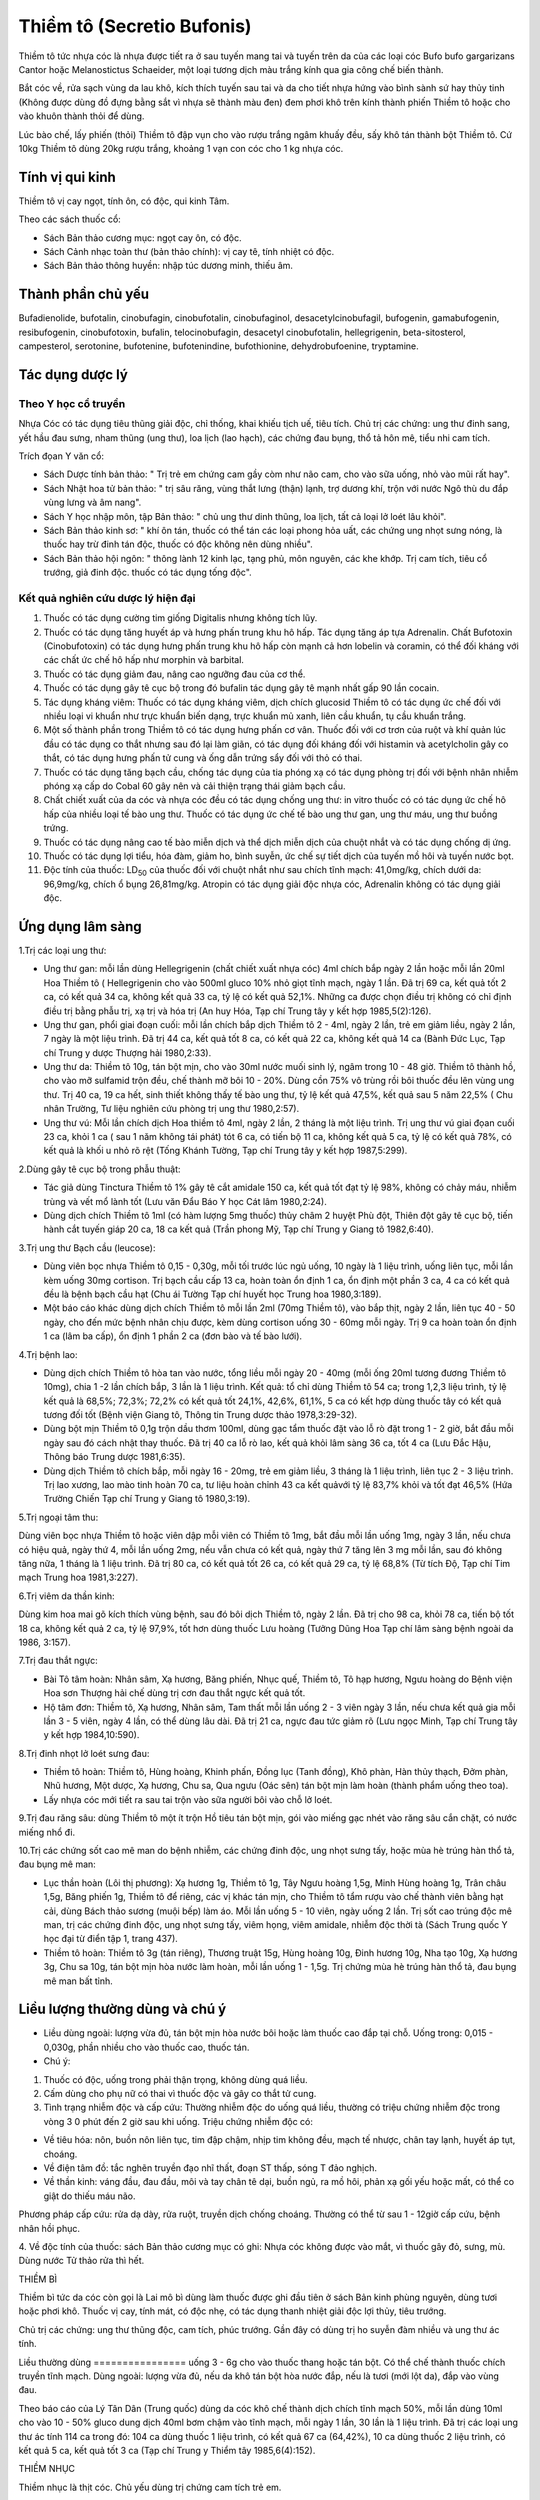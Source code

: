 .. _plants_thiem_to:

Thiềm tô (Secretio Bufonis)
###########################

Thiềm tô tức nhựa cóc là nhựa được tiết ra ở sau tuyến mang tai và tuyến
trên da của các loại cóc Bufo bufo gargarizans Cantor hoặc Melanostictus
Schaeider, một loại tương dịch màu trắng kính qua gia công chế biến
thành.

Bắt cóc về, rửa sạch vùng da lau khô, kích thích tuyến sau tai và da cho
tiết nhựa hứng vào bình sành sứ hay thủy tinh (Không được dùng đồ đựng
bằng sắt vì nhựa sẽ thành màu đen) đem phơi khô trên kính thành phiến
Thiềm tô hoặc cho vào khuôn thành thỏi để dùng.

Lúc bào chế, lấy phiến (thỏi) Thiềm tô đập vụn cho vào rượu trắng ngâm
khuấy đều, sấy khô tán thành bột Thiềm tô. Cứ 10kg Thiềm tô dùng 20kg
rượu trắng, khoảng 1 vạn con cóc cho 1 kg nhựa cóc.

Tính vị qui kinh
================

Thiềm tô vị cay ngọt, tính ôn, có độc, qui kinh Tâm.

Theo các sách thuốc cổ:

-  Sách Bản thảo cương mục: ngọt cay ôn, có độc.
-  Sách Cảnh nhạc toàn thư (bản thảo chính): vị cay tê, tính nhiệt có
   độc.
-  Sách Bản thảo thông huyền: nhập túc dương minh, thiếu âm.

Thành phần chủ yếu
==================

Bufadienolide, bufotalin, cinobufagin, cinobufotalin, cinobufaginol,
desacetylcinobufagil, bufogenin, gamabufogenin, resibufogenin,
cinobufotoxin, bufalin, telocinobufagin, desacetyl cinobufotalin,
hellegrigenin, beta-sitosterol, campesterol, serotonine, bufotenine,
bufotenindine, bufothionine, dehydrobufoenine, tryptamine.

Tác dụng dược lý
================

Theo Y học cổ truyền
--------------------

Nhựa Cóc có tác dụng tiêu thũng giải độc, chỉ thống, khai khiếu tịch uế,
tiêu tích. Chủ trị các chứng: ung thư đinh sang, yết hầu đau sưng, nham
thũng (ung thư), loa lịch (lao hạch), các chứng đau bụng, thổ tả hôn
mê, tiểu nhi cam tích.

Trích đọan Y văn cổ:

-  Sách Dược tính bản thảo: " Trị trẻ em chứng cam gầy còm như não cam,
   cho vào sữa uống, nhỏ vào mũi rất hay".
-  Sách Nhật hoa tử bản thảo: " trị sâu răng, vùng thắt lưng (thận)
   lạnh, trợ dương khí, trộn với nước Ngô thù du đắp vùng lưng và âm
   nang".
-  Sách Y học nhập môn, tập Bản thảo: " chủ ung thư dinh thũng, loa
   lịch, tất cả loại lở loét lâu khỏi".
-  Sách Bản thảo kinh sơ: " khí ôn tán, thuốc có thể tán các loại phong
   hỏa uất, các chứng ung nhọt sưng nóng, là thuốc hay trừ đinh tán độc,
   thuốc có độc không nên dùng nhiều".
-  Sách Bản thảo hội ngôn: " thông lành 12 kinh lạc, tạng phủ, môn
   nguyên, các khe khớp. Trị cam tích, tiêu cổ trướng, giả đinh độc.
   thuốc có tác dụng tống độc".

Kết quả nghiên cứu dược lý hiện đại
-----------------------------------

#. Thuốc có tác dụng cường tim giống Digitalis nhưng không tích lũy.
#. Thuốc có tác dụng tăng huyết áp và hưng phấn trung khu hô hấp. Tác
   dụng tăng áp tựa Adrenalin. Chất Bufotoxin (Cinobufotoxin) có tác
   dụng hưng phấn trung khu hô hấp còn mạnh cả hơn lobelin và coramin,
   có thể đối kháng với các chất ức chế hô hấp như morphin và barbital.
#. Thuốc có tác dụng giảm đau, nâng cao ngưỡng đau của cơ thể.
#. Thuốc có tác dụng gây tê cục bộ trong đó bufalin tác dụng gây tê mạnh
   nhất gấp 90 lần cocain.
#. Tác dụng kháng viêm: Thuốc có tác dụng kháng viêm, dịch chích
   glucosid Thiềm tô có tác dụng ức chế đối với nhiều loại vi khuẩn như
   trực khuẩn biến dạng, trực khuẩn mủ xanh, liên cầu khuẩn, tụ cầu
   khuẩn trắng.
#. Một số thành phần trong Thiềm tô có tác dụng hưng phấn cơ vân. Thuốc
   đối với cơ trơn của ruột và khí quản lúc đầu có tác dụng co thắt
   nhưng sau đó lại làm giãn, có tác dụng đối kháng đối với histamin và
   acetylcholin gây co thắt, có tác dụng hưng phấn tử cung và ống dẫn
   trứng sẩy đối với thỏ có thai.
#. Thuốc có tác dụng tăng bạch cầu, chống tác dụng của tia phóng xạ có
   tác dụng phòng trị đối với bệnh nhân nhiễm phóng xạ cấp do Cobal 60
   gây nên và cải thiện trạng thái giảm bạch cầu.
#. Chất chiết xuất của da cóc và nhựa cóc đều có tác dụng chống ung thư:
   in vitro thuốc có có tác dụng ức chế hô hấp của nhiều loại tế bào ung
   thư. Thuốc có tác dụng ức chế tế bào ung thư gan, ung thư máu, ung
   thư buồng trứng.
#. Thuốc có tác dụng nâng cao tế bào miễn dịch và thể dịch miễn dịch của
   chuột nhắt và có tác dụng chống dị ứng.
#. Thuốc có tác dụng lợi tiểu, hóa đàm, giảm ho, bình suyễn, ức chế sự
   tiết dịch của tuyến mồ hôi và tuyến nước bọt.
#. Độc tính của thuốc: LD\ :sub:`50` của thuốc đối với chuột nhắt như
   sau chích tĩnh mạch: 41,0mg/kg, chích dưới da: 96,9mg/kg, chích ổ
   bụng 26,81mg/kg. Atropin có tác dụng giải độc nhựa cóc, Adrenalin
   không có tác dụng giải độc.

Ứng dụng lâm sàng
=================

1.Trị các loại ung thư:

-  Ung thư gan: mỗi lần dùng Hellegrigenin (chất chiết xuất nhựa cóc)
   4ml chích bắp ngày 2 lần hoặc mỗi lần 20ml Hoa Thiềm tô (
   Hellegrigenin cho vào 500ml gluco 10% nhỏ giọt tĩnh mạch, ngày 1 lần.
   Đã trị 69 ca, kết quả tốt 2 ca, có kết quả 34 ca, không kết quả 33
   ca, tỷ lệ có kết quả 52,1%. Những ca được chọn điều trị không có chỉ
   định điều trị bằng phẫu trị, xạ trị và hóa trị (An huy Hóa, Tạp chí
   Trung tây y kết hợp 1985,5(2):126).
-  Ung thư gan, phổi giai đoạn cuối: mỗi lần chích bắp dịch Thiềm tô 2 -
   4ml, ngày 2 lần, trẻ em giảm liều, ngày 2 lần, 7 ngày là một liệu
   trình. Đã trị 44 ca, kết quả tốt 8 ca, có kết quả 22 ca, không kết
   quả 14 ca (Bành Đức Lục, Tạp chí Trung y dược Thượng hải 1980,2:33).
-  Ung thư da: Thiềm tô 10g, tán bột mịn, cho vào 30ml nước muối sinh
   lý, ngâm trong 10 - 48 giờ. Thiềm tô thành hồ, cho vào mỡ sulfamid
   trộn đều, chế thành mỡ bôi 10 - 20%. Dùng cồn 75% vô trùng rồi bôi
   thuốc đều lên vùng ung thư. Trị 40 ca, 19 ca hết, sinh thiết không
   thấy tế bào ung thư, tỷ lệ kết quả 47,5%, kết quả sau 5 năm 22,5% (
   Chu nhân Trường, Tư liệu nghiên cứu phòng trị ung thư 1980,2:57).
-  Ung thư vú: Mỗi lần chích dịch Hoa thiềm tô 4ml, ngày 2 lần, 2 tháng
   là một liệu trình. Trị ung thư vú giai đọan cuối 23 ca, khỏi 1 ca (
   sau 1 năm không tái phát) tót 6 ca, có tiến bộ 11 ca, không kết quả 5
   ca, tỷ lệ có kết quả 78%, có kết quả là khối u nhỏ rõ rệt (Tống
   Khánh Tường, Tạp chí Trung tây y kết hợp 1987,5:299).

2.Dùng gây tê cục bộ trong phẫu thuật:

-  Tác giả dùng Tinctura Thiềm tô 1% gây tê cắt amidale 150 ca, kết quả
   tốt đạt tỷ lệ 98%, không có chảy máu, nhiễm trùng và vết mổ lành tốt
   (Lưu văn Đẩu Báo Y học Cát lâm 1980,2:24).
-  Dùng dịch chích Thiềm tô 1ml (có hàm lượng 5mg thuốc) thủy châm 2
   huyệt Phù đột, Thiên đột gây tê cục bộ, tiến hành cắt tuyến giáp 20
   ca, 18 ca kết quả (Trần phong Mỹ, Tạp chí Trung y Giang tô
   1982,6:40).

3.Trị ung thư Bạch cầu (leucose):

-  Dùng viên bọc nhựa Thiềm tô 0,15 - 0,30g, mỗi tối trước lúc ngủ uống,
   10 ngày là 1 liệu trình, uống liên tục, mỗi lần kèm uống 30mg
   cortison. Trị bạch cầu cấp 13 ca, hoàn toàn ổn định 1 ca, ổn định một
   phần 3 ca, 4 ca có kết quả đều là bệnh bạch cầu hạt (Chu ái Tường
   Tạp chí huyết học Trung hoa 1980,3:189).
-  Một báo cáo khác dùng dịch chích Thiềm tô mỗi lần 2ml (70mg Thiềm
   tô), vào bắp thịt, ngày 2 lần, liên tục 40 - 50 ngày, cho đến mức
   bệnh nhân chịu được, kèm dùng cortison uống 30 - 60mg mỗi ngày. Trị 9
   ca hoàn toàn ổn định 1 ca (lâm ba cấp), ổn định 1 phần 2 ca (đơn
   bào và tế bào lưới).

4.Trị bệnh lao:

-  Dùng dịch chích Thiềm tô hòa tan vào nước, tổng liều mỗi ngày 20 -
   40mg (mỗi ống 20ml tương đương Thiềm tô 10mg), chia 1 -2 lần chích
   bắp, 3 lần là 1 liệu trình. Kết quả: tổ chỉ dùng Thiềm tô 54 ca;
   trong 1,2,3 liệu trình, tỷ lệ kết quả là 68,5%; 72,3%; 72,2% có kết
   quả tốt 24,1%, 42,6%, 61,1%, 5 ca có kết hợp dùng thuốc tây có kết
   quả tương đối tốt (Bệnh viện Giang tô, Thông tin Trung dược thảo
   1978,3:29-32).
-  Dùng bột mịn Thiềm tô 0,1g trộn dầu thơm 100ml, dùng gạc tẩm thuốc
   đặt vào lỗ rò đặt trong 1 - 2 giờ, bắt đầu mỗi ngày sau đó cách nhật
   thay thuốc. Đã trị 40 ca lỗ rò lao, kết quả khỏi lâm sàng 36 ca, tốt
   4 ca (Lưu Đắc Hậu, Thông báo Trung dược 1981,6:35).
-  Dùng dịch Thiềm tô chích bắp, mỗi ngày 16 - 20mg, trẻ em giảm liều, 3
   tháng là 1 liệu trình, liên tục 2 - 3 liệu trình. Trị lao xương, lao
   mào tinh hoàn 70 ca, tư liệu hoàn chỉnh 43 ca kết quảvới tỷ lệ 83,7%
   khỏi và tốt đạt 46,5% (Hứa Trường Chiến Tạp chí Trung y Giang tô
   1980,3:19).

5.Trị ngoại tâm thu:

Dùng viên bọc nhựa Thiềm tô hoặc viên dập mỗi viên có Thiềm tô 1mg, bắt
đầu mỗi lần uống 1mg, ngày 3 lần, nếu chưa có hiệu quả, ngày thứ 4, mỗi
lần uống 2mg, nếu vẫn chưa có kết quả, ngày thứ 7 tăng lên 3 mg mỗi lần,
sau đó không tăng nữa, 1 tháng là 1 liệu trình. Đã trị 80 ca, có kết quả
tốt 26 ca, có kết quả 29 ca, tỷ lệ 68,8% (Từ tích Độ, Tạp chí Tim mạch
Trung hoa 1981,3:227).

6.Trị viêm da thần kinh:

Dùng kim hoa mai gõ kích thích vùng bệnh, sau đó bôi dịch Thiềm tô, ngày
2 lần. Đã trị cho 98 ca, khỏi 78 ca, tiến bộ tốt 18 ca, không kết quả 2
ca, tỷ lệ 97,9%, tốt hơn dùng thuốc Lưu hoàng (Tưởng Dũng Hoa Tạp chí
lâm sàng bệnh ngoài da 1986, 3:157).

7.Trị đau thắt ngực:

-  Bài Tô tâm hoàn: Nhân sâm, Xạ hương, Băng phiến, Nhục quế, Thiềm tô,
   Tô hạp hương, Ngưu hoàng do Bệnh viện Hoa sơn Thượng hải chế dùng trị
   cơn đau thắt ngực kết quả tốt.
-  Hộ tâm đơn: Thiềm tô, Xạ hương, Nhân sâm, Tam thất mỗi lần uống 2 - 3
   viên ngày 3 lần, nếu chưa kết quả gia mỗi lần 3 - 5 viên, ngày 4 lần,
   có thể dùng lâu dài. Đã trị 21 ca, ngực đau tức giảm rõ (Lưu ngọc
   Minh, Tạp chí Trung tây y kết hợp 1984,10:590).

8.Trị đinh nhọt lở loét sưng đau:

-  Thiềm tô hoàn: Thiềm tô, Hùng hoàng, Khinh phấn, Đồng lục (Tanh
   đồng), Khô phàn, Hàn thủy thạch, Đởm phàn, Nhũ hương, Một dược, Xạ
   hương, Chu sa, Qua ngưu (Oác sên) tán bột mịn làm hoàn (thành phẩm
   uống theo toa).
-  Lấy nhựa cóc mới tiết ra sau tai trộn vào sữa người bôi vào chỗ lở
   loét.

9.Trị đau răng sâu: dùng Thiềm tô một ít trộn Hồ tiêu tán bột mịn, gói
vào miếng gạc nhét vào răng sâu cắn chặt, có nước miếng nhổ đi.

10.Trị các chứng sốt cao mê man do bệnh nhiễm, các chứng đinh độc, ung
nhọt sưng tấy, hoặc mùa hè trúng hàn thổ tả, đau bụng mê man:

-  Lục thần hoàn (Lôi thị phương): Xạ hương 1g, Thiềm tô 1g, Tây Ngưu
   hoàng 1,5g, Minh Hùng hoàng 1g, Trân châu 1,5g, Băng phiến 1g, Thiềm
   tô để riêng, các vị khác tán mịn, cho Thiềm tô tẩm rượu vào chế thành
   viên bằng hạt cải, dùng Bách thảo sương (muội bếp) làm áo. Mỗi lần
   uống 5 - 10 viên, ngày uống 2 lần. Trị sốt cao trúng độc mê man, trị
   các chứng đinh độc, ung nhọt sưng tấy, viêm họng, viêm amidale, nhiễm
   độc thời tà (Sách Trung quốc Y học đại từ điển tập 1, trang 437).
-  Thiềm tô hoàn: Thiềm tô 3g (tán riêng), Thương truật 15g, Hùng hoàng
   10g, Đinh hương 10g, Nha tạo 10g, Xạ hương 3g, Chu sa 10g, tán bột
   mịn hòa nước làm hoàn, mỗi lần uống 1 - 1,5g. Trị chứng mùa hè trúng
   hàn thổ tả, đau bụng mê man bất tỉnh.

Liều lượng thường dùng và chú ý
===============================

-  Liều dùng ngoài: lượng vừa đủ, tán bột mịn hòa nước bôi hoặc làm
   thuốc cao đắp tại chỗ. Uống trong: 0,015 - 0,030g, phần nhiều cho vào
   thuốc cao, thuốc tán.
-  Chú ý:

#. Thuốc có độc, uống trong phải thận trọng, không dùng quá liều.
#. Cấm dùng cho phụ nữ có thai vì thuốc độc và gây co thắt tử cung.
#. Tình trạng nhiễm độc và cấp cứu: Thường nhiễm độc do uống quá liều,
   thường có triệu chứng nhiễm độc trong vòng 3 0 phút đến 2 giờ sau khi
   uống. Triệu chứng nhiễm độc có:

-  Về tiêu hóa: nôn, buồn nôn liên tục, tim đập chậm, nhịp tim không
   đều, mạch tế nhược, chân tay lạnh, huyết áp tụt, choáng.
-  Về điện tâm đồ: tắc nghẽn truyền đạo nhĩ thất, đoạn ST thấp, sóng T
   đảo nghịch.
-  Về thần kinh: váng đầu, đau đầu, môi và tay chân tê dại, buồn ngủ, ra
   mồ hôi, phản xạ gối yếu hoặc mất, có thể co giật do thiếu máu não.

Phương pháp cấp cứu: rửa dạ dày, rửa ruột, truyền dịch chống choáng.
Thường có thể từ sau 1 - 12giờ cấp cứu, bệnh nhân hồi phục.

4. Về độc tính của thuốc: sách Bản thảo cương mục có ghi: Nhựa cóc không
được vào mắt, vì thuốc gây đỏ, sưng, mù. Dùng nước Tử thảo rửa thì hết.

THIỀM BÌ

Thiềm bì tức da cóc còn gọi là Lai mô bì dùng làm thuốc được ghi đầu
tiên ở sách Bản kinh phùng nguyên, dùng tươi hoặc phơi khô. Thuốc vị
cay, tính mát, có độc nhẹ, có tác dụng thanh nhiệt giải độc lợi thủy,
tiêu trướng.

Chủ trị các chứng: ung thư thũng độc, cam tích, phúc trướng. Gần đây có
dùng trị ho suyễn đàm nhiều và ung thư ác tính.

Liều thường dùng
================ uống 3 - 6g cho vào thuốc thang hoặc tán bột. Có thể
chế thành thuốc chích truyền tĩnh mạch. Dùng ngoài: lượng vừa đủ, nếu da
khô tán bột hòa nước đắp, nếu là tươi (mới lột da), đắp vào vùng đau.

Theo báo cáo của Lý Tân Dân (Trung quốc) dùng da cóc khô chế thành dịch
chích tĩnh mạch 50%, mỗi lần dùng 10ml cho vào 10 - 50% gluco dung dịch
40ml bơm chậm vào tĩnh mạch, mỗi ngày 1 lần, 30 lần là 1 liệu trình. Đã
trị các loại ung thư ác tính 114 ca trong đó: 104 ca dùng thuốc 1 liệu
trình, có kết quả 67 ca (64,42%), 10 ca dùng thuốc 2 liệu trình, có kết
quả 5 ca, kết quả tốt 3 ca (Tạp chí Trung y Thiểm tây 1985,6(4):152).

THIỀM NHỤC

Thiềm nhục là thịt cóc. Chủ yếu dùng trị chứng cam tích trẻ em.

#. Viên Cam cóc (Bài thuốc gia truyền của Lương y Nguyễn trọng Cầu):
   Bột cóc 100g, bột lòng đỏ trứng gà 25g, chuối tây sấy khô 150g, 3 thứ
   trộn lẫn giã nhuyễn, dập thành viên nặng 2gam mỗi viên. Trẻ từ 1 - 3
   tuổi uống mỗi lần 2 - 4 viên, ngày 3 lần.
#. Bắt cóc lột bỏ da, đầu mình, ruột gan và trứng chỉ lấy 2 đùi cóc phết
   dầu mè hay mỡ nướng cho ăn, mỗi ngày 1 lần. Trong 5 - 6 ngày. Trị
   chứng cam tích trẻ em.

 

 

 

 

 

 

 

..  image:: THIEMTO.JPG
   :width: 50px
   :height: 50px
   :target: THIEMTO_.HTM
